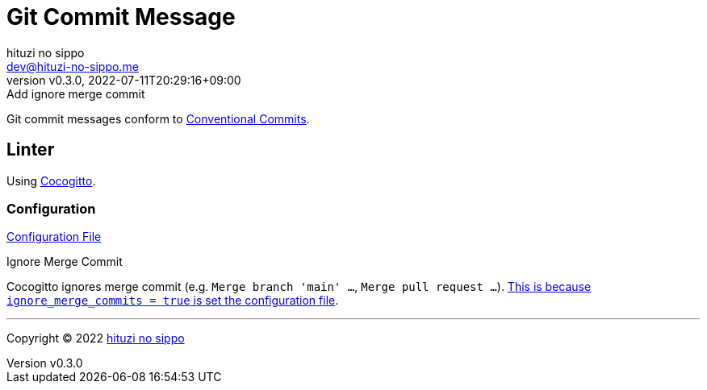 = Git Commit Message
:author: hituzi no sippo
:email: dev@hituzi-no-sippo.me
:revnumber: v0.3.0
:revdate: 2022-07-11T20:29:16+09:00
:revremark: Add ignore merge commit
:description: Git commit message tools
:copyright: Copyright (C) 2022 {author}
// Custom Attributes
:creation_date: 2022-07-11T15:36:50+09:00
:project_root_directory_path: ../../..

Git commit messages conform to link:https://www.conventionalcommits.org[
Conventional Commits^].

== Linter

:cocogitto_url: https://docs.cocogitto.io
Using link:{cocogitto_url}[Cocogitto^].

:cocogitto_documentation_url: https://docs.cocogitto.io/guide
=== Configuration

link:{project_root_directory_path}/cog.toml[Configuration File^]

.Ignore Merge Commit
Cocogitto ignores merge commit
(e.g. `Merge branch 'main' ...`, `Merge pull request ...`).
link:{cocogitto_documentation_url}#deal-with-merge-commits[
This is because `ignore_merge_commits = true` is set the configuration file^].


'''

:author_link: link:https://github.com/hituzi-no-sippo[{author}^]
Copyright (C) 2022 {author_link}
